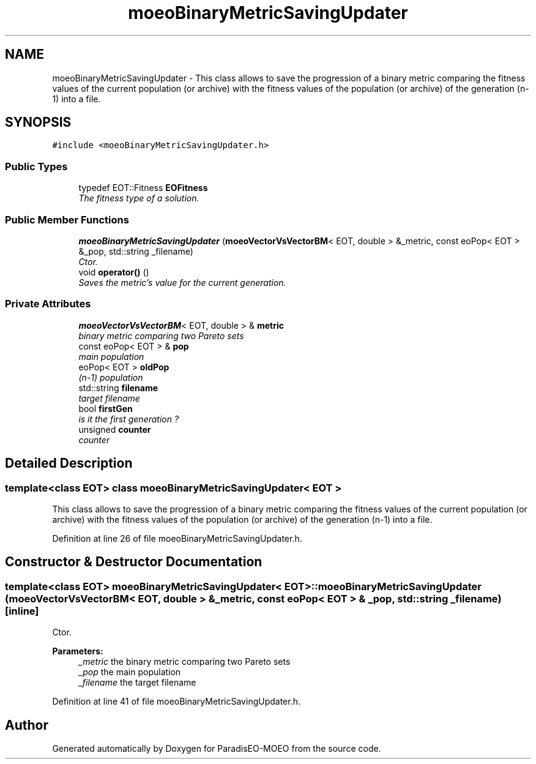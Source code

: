 .TH "moeoBinaryMetricSavingUpdater" 3 "6 Dec 2006" "Version 0.1" "ParadisEO-MOEO" \" -*- nroff -*-
.ad l
.nh
.SH NAME
moeoBinaryMetricSavingUpdater \- This class allows to save the progression of a binary metric comparing the fitness values of the current population (or archive) with the fitness values of the population (or archive) of the generation (n-1) into a file.  

.PP
.SH SYNOPSIS
.br
.PP
\fC#include <moeoBinaryMetricSavingUpdater.h>\fP
.PP
.SS "Public Types"

.in +1c
.ti -1c
.RI "typedef EOT::Fitness \fBEOFitness\fP"
.br
.RI "\fIThe fitness type of a solution. \fP"
.in -1c
.SS "Public Member Functions"

.in +1c
.ti -1c
.RI "\fBmoeoBinaryMetricSavingUpdater\fP (\fBmoeoVectorVsVectorBM\fP< EOT, double > &_metric, const eoPop< EOT > &_pop, std::string _filename)"
.br
.RI "\fICtor. \fP"
.ti -1c
.RI "void \fBoperator()\fP ()"
.br
.RI "\fISaves the metric's value for the current generation. \fP"
.in -1c
.SS "Private Attributes"

.in +1c
.ti -1c
.RI "\fBmoeoVectorVsVectorBM\fP< EOT, double > & \fBmetric\fP"
.br
.RI "\fIbinary metric comparing two Pareto sets \fP"
.ti -1c
.RI "const eoPop< EOT > & \fBpop\fP"
.br
.RI "\fImain population \fP"
.ti -1c
.RI "eoPop< EOT > \fBoldPop\fP"
.br
.RI "\fI(n-1) population \fP"
.ti -1c
.RI "std::string \fBfilename\fP"
.br
.RI "\fItarget filename \fP"
.ti -1c
.RI "bool \fBfirstGen\fP"
.br
.RI "\fIis it the first generation ? \fP"
.ti -1c
.RI "unsigned \fBcounter\fP"
.br
.RI "\fIcounter \fP"
.in -1c
.SH "Detailed Description"
.PP 

.SS "template<class EOT> class moeoBinaryMetricSavingUpdater< EOT >"
This class allows to save the progression of a binary metric comparing the fitness values of the current population (or archive) with the fitness values of the population (or archive) of the generation (n-1) into a file. 
.PP
Definition at line 26 of file moeoBinaryMetricSavingUpdater.h.
.SH "Constructor & Destructor Documentation"
.PP 
.SS "template<class EOT> \fBmoeoBinaryMetricSavingUpdater\fP< EOT >::\fBmoeoBinaryMetricSavingUpdater\fP (\fBmoeoVectorVsVectorBM\fP< EOT, double > & _metric, const eoPop< EOT > & _pop, std::string _filename)\fC [inline]\fP"
.PP
Ctor. 
.PP
\fBParameters:\fP
.RS 4
\fI_metric\fP the binary metric comparing two Pareto sets 
.br
\fI_pop\fP the main population 
.br
\fI_filename\fP the target filename 
.RE
.PP

.PP
Definition at line 41 of file moeoBinaryMetricSavingUpdater.h.

.SH "Author"
.PP 
Generated automatically by Doxygen for ParadisEO-MOEO from the source code.
